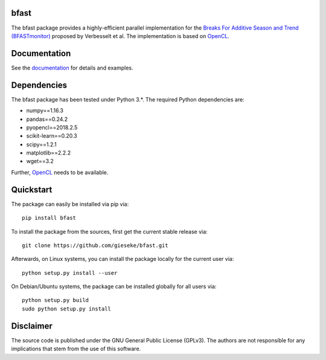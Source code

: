 =====
bfast
=====

The bfast package provides a highly-efficient parallel implementation for the `Breaks For Additive Season and Trend (BFASTmonitor) <http://bfast.r-forge.r-project.org>`_ proposed by Verbesselt et al. The implementation is based on `OpenCL <https://www.khronos.org/opencl>`_. 

=============
Documentation
=============

See the `documentation <http://bfast.readthedocs.org>`_ for details and examples.

============
Dependencies
============

The bfast package has been tested under Python 3.*. The required Python dependencies are:

- numpy==1.16.3
- pandas==0.24.2
- pyopencl==2018.2.5
- scikit-learn==0.20.3
- scipy==1.2.1
- matplotlib==2.2.2
- wget==3.2

Further, `OpenCL <https://www.khronos.org/opencl>`_ needs to be available.

==========
Quickstart
==========

The package can easily be installed via pip via::

  pip install bfast

To install the package from the sources, first get the current stable release via::

  git clone https://github.com/gieseke/bfast.git

Afterwards, on Linux systems, you can install the package locally for the current user via::

  python setup.py install --user

On Debian/Ubuntu systems, the package can be installed globally for all users via::

  python setup.py build
  sudo python setup.py install

==========
Disclaimer
==========

The source code is published under the GNU General Public License (GPLv3). The authors are not responsible for any implications that stem from the use of this software.

